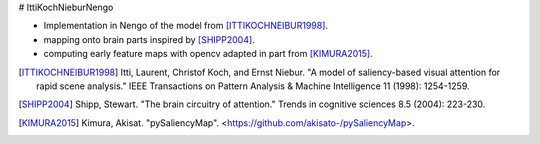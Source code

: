 # IttiKochNieburNengo

- Implementation in Nengo of the model from [ITTIKOCHNEIBUR1998]_.
- mapping onto brain parts inspired by [SHIPP2004]_.
- computing early feature maps with opencv adapted in part from [KIMURA2015]_.

.. [ITTIKOCHNEIBUR1998] Itti, Laurent, Christof Koch, and Ernst Niebur.
   "A model of saliency-based visual attention for rapid scene analysis."
   IEEE Transactions on Pattern Analysis & Machine Intelligence 11
   (1998): 1254-1259.

.. [SHIPP2004] Shipp, Stewart. "The brain circuitry of attention."
   Trends in cognitive sciences 8.5 (2004): 223-230.

.. [KIMURA2015] Kimura, Akisat. "pySaliencyMap".
   <https://github.com/akisato-/pySaliencyMap>.